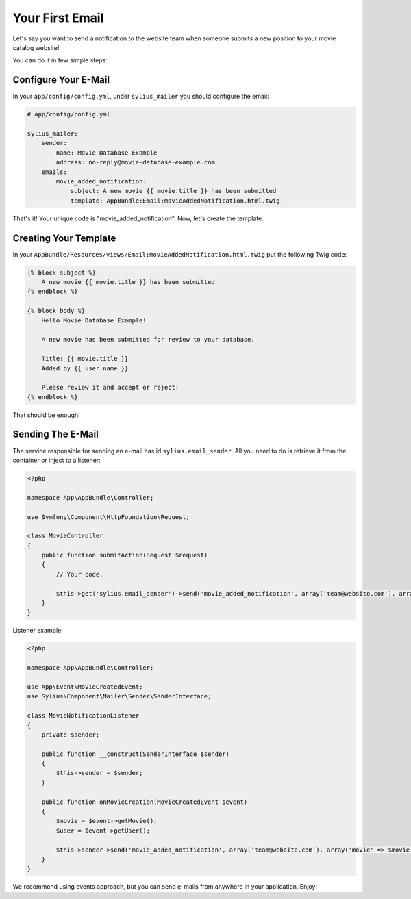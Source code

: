 Your First Email
================

Let's say you want to send a notification to the website team when someone submits a new position to your movie catalog website!

You can do it in few simple steps:

Configure Your E-Mail
---------------------

In your ``app/config/config.yml``, under ``sylius_mailer`` you should configure the email:

.. code-block:: yaml

    # app/config/config.yml

    sylius_mailer:
        sender:
            name: Movie Database Example
            address: no-reply@movie-database-example.com
        emails:
            movie_added_notification:
                subject: A new movie {{ movie.title }} has been submitted
                template: AppBundle:Email:movieAddedNotification.html.twig

That's it! Your unique code is "movie_added_notification". Now, let's create the template.

Creating Your Template
----------------------

In your ``AppBundle/Resources/views/Email:movieAddedNotification.html.twig`` put the following Twig code:

.. code-block:: twig

    {% block subject %}
        A new movie {{ movie.title }} has been submitted
    {% endblock %}

    {% block body %}
        Hello Movie Database Example!

        A new movie has been submitted for review to your database.

        Title: {{ movie.title }}
        Added by {{ user.name }}

        Please review it and accept or reject!
    {% endblock %}

That should be enough!

Sending The E-Mail
------------------

The service responsible for sending an e-mail has id ``sylius.email_sender``. All you need to do is retrieve it from the container or inject to a listener:

.. code-block:: php

    <?php

    namespace App\AppBundle\Controller;

    use Symfony\Component\HttpFoundation\Request;

    class MovieController
    {
        public function submitAction(Request $request)
        {
            // Your code.

            $this->get('sylius.email_sender')->send('movie_added_notification', array('team@website.com'), array('movie' => $movie, 'user' => $this->getUser()));
        }
    }

Listener example:

.. code-block:: php

    <?php

    namespace App\AppBundle\Controller;

    use App\Event\MovieCreatedEvent;
    use Sylius\Component\Mailer\Sender\SenderInterface;

    class MovieNotificationListener
    {
        private $sender;

        public function __construct(SenderInterface $sender)
        {
            $this->sender = $sender;
        }

        public function onMovieCreation(MovieCreatedEvent $event)
        {
            $movie = $event->getMovie();
            $user = $event->getUser();

            $this->sender->send('movie_added_notification', array('team@website.com'), array('movie' => $movie, 'user' => $user));
        }
    }

We recommend using events approach, but you can send e-mails from anywhere in your application. Enjoy!
